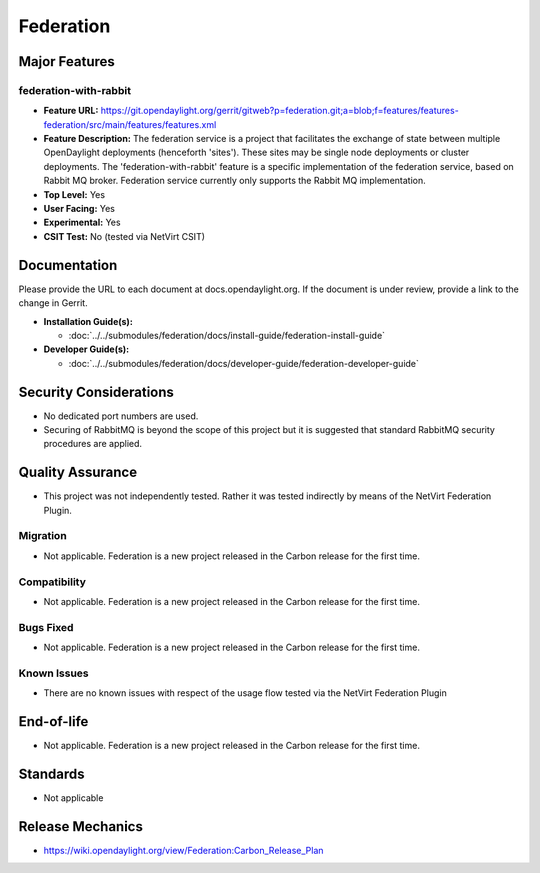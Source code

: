 ==========
Federation
==========

Major Features
==============

federation-with-rabbit
----------------------

* **Feature URL:** https://git.opendaylight.org/gerrit/gitweb?p=federation.git;a=blob;f=features/features-federation/src/main/features/features.xml
* **Feature Description:**  The federation service is a project that
  facilitates the exchange of state between multiple OpenDaylight
  deployments (henceforth 'sites'). These sites may be single node
  deployments or cluster deployments. The 'federation-with-rabbit'
  feature is a specific implementation of the federation service, based
  on Rabbit MQ broker. Federation service currently only supports the
  Rabbit MQ implementation.
* **Top Level:** Yes
* **User Facing:** Yes
* **Experimental:** Yes
* **CSIT Test:** No (tested via NetVirt CSIT)

Documentation
=============

Please provide the URL to each document at docs.opendaylight.org. If
the document is under review, provide a link to the change in Gerrit.

* **Installation Guide(s):**

  * :doc:`../../submodules/federation/docs/install-guide/federation-install-guide`

* **Developer Guide(s):**

  * :doc:`../../submodules/federation/docs/developer-guide/federation-developer-guide`

Security Considerations
=======================

* No dedicated port numbers are used.
* Securing of RabbitMQ is beyond the scope of this project but it is
  suggested that standard RabbitMQ security procedures are applied.

Quality Assurance
=================

* This project was not independently tested. Rather it was tested
  indirectly by means of the NetVirt Federation Plugin.

Migration
---------

* Not applicable. Federation is a new project released in the Carbon
  release for the first time.

Compatibility
-------------

* Not applicable. Federation is a new project released in the Carbon
  release for the first time.

Bugs Fixed
----------

* Not applicable. Federation is a new project released in the Carbon
  release for the first time.

Known Issues
------------

* There are no known issues with respect of the usage flow tested via
  the NetVirt Federation Plugin

End-of-life
===========

* Not applicable. Federation is a new project released in the Carbon
  release for the first time.

Standards
=========

* Not applicable

Release Mechanics
=================

* https://wiki.opendaylight.org/view/Federation:Carbon_Release_Plan

